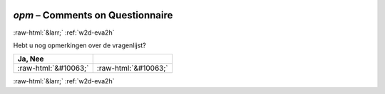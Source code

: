 .. _w2d-opm:

 
 .. role:: raw-html(raw) 
        :format: html 

`opm` – Comments on Questionnaire
=================================


:raw-html:`&larr;` :ref:`w2d-eva2h` 


Hebt u nog opmerkingen over de vragenlijst?

.. csv-table::
   :delim: |
   :header: Ja, Nee

           :raw-html:`&#10063;`|:raw-html:`&#10063;`

.. image:: ../_screenshots/w2-opm.png


:raw-html:`&larr;` :ref:`w2d-eva2h` 

